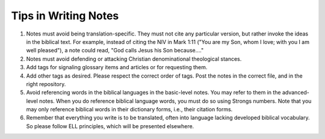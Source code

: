 Tips in Writing Notes
=====================

1. Notes must avoid being translation-specific. They must not cite any particular version, but rather invoke the ideas in the biblical text. For example, instead of citing the NIV in Mark 1:11 ("You are my Son, whom I love; with you I am well pleased"), a note could read, "God calls Jesus his Son because…." 
2. Notes must avoid defending or attacking Christian denominational theological stances.
3. Add tags for signaling glossary items and articles or for requesting them.
4. Add other tags as desired. Please respect the correct order of tags. Post the notes in the correct file, and in the right repository.
5. Avoid referencing words in the biblical languages in the basic-level notes. You may refer to them in the advanced-level notes. When you do reference biblical language words, you must do so using Strongs numbers. Note that you may only reference biblical words in their dictionary forms, i.e., their citation forms.
6. Remember that everything you write is to be translated, often into language lacking developed biblical vocabulary. So please follow ELL principles, which will be presented elsewhere.

